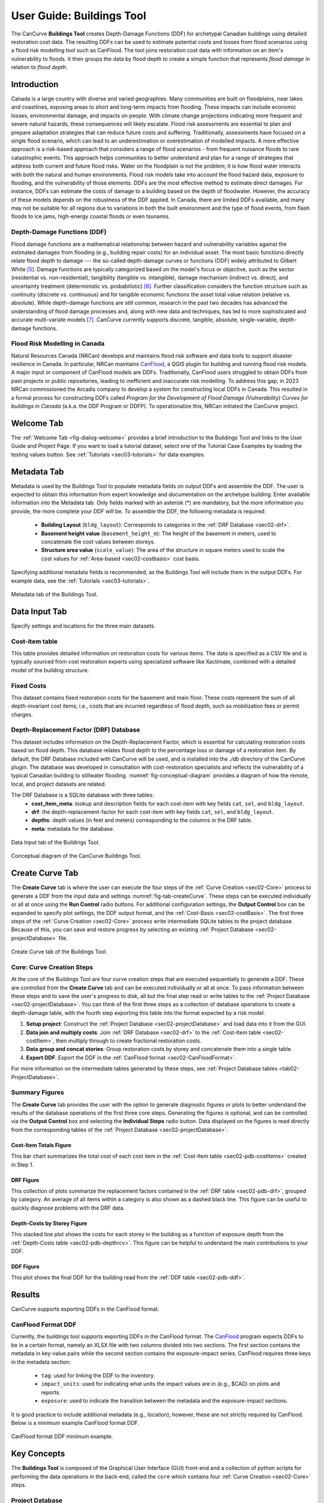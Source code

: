 .. _sec02-userGuide:


User Guide: Buildings Tool
==========================

.. _sec02-bldgs:


The CanCurve **Buildings Tool** creates Depth-Damage Functions (DDF) for archetypal Canadian buildings using detailed restoration cost data.
The resulting DDFs can be used to estimate potential costs and losses from flood scenarios using a flood risk modelling tool such as CanFlood.
The tool joins restoration cost data with information on an item's vulnerability to floods. It then groups the data by flood depth to create a simple function that represents *flood damage* in relation to *flood depth*.



Introduction
-------------
Canada is a large country with diverse and varied geographies. Many communities are built on floodplains, near lakes and coastlines, exposing areas to short and long-term impacts from flooding.
These impacts can include economic losses, environmental damage, and impacts on people. With climate change projections indicating more frequent and severe natural hazards, these consequences will likely escalate.
Flood risk assessments are essential to plan and prepare adaptation strategies that can reduce future costs and suffering.
Traditionally, assessments have focused on a single flood scenario, which can lead to an underestimation or overestimation of modelled impacts.
A more effective approach is a risk-based approach that considers a range of flood scenarios - from frequent nuisance floods to rare catastrophic events.
This approach helps communities to better understand and plan for a range of strategies that address both current and future flood risks.
Water on the floodplain is not the problem; it is how flood water interacts with both the natural and human environments. Flood risk models take into account the flood hazard data, exposure to flooding, and the vulnerability of those elements.
DDFs are the most effective method to estimate direct damages.
For instance, DDFs can estimate the costs of damage to a building based on the depth of floodwater.
However, the accuracy of these models depends on the robustness of the DDF applied. In Canada, there are limited DDFs available, and many may not be suitable for all regions due to variations in both the built environment and the type of flood events, from flash floods to ice jams, high-energy coastal floods or even tsunamis.


Depth-Damage Functions (DDF)
~~~~~~~~~~~~~~~~~~~~~~~~~~~~~~~
Flood damage functions are a mathematical relationship between hazard and vulnerability variables against the estimated damages from flooding (e.g., building repair costs) for an individual asset.
The most basic functions directly relate flood depth to damage --- the so-called depth-damage curves or functions (DDF) widely attributed to Gilbert White [#1]_.
Damage functions are typically categorized based on the model's focus or objective, such as the sector (residential vs. non-residential), tangibility (tangible vs. intangible), damage mechanism (indirect vs. direct), and uncertainty treatment (deterministic vs. probabilistic) [#2]_.
Further classification considers the function structure such as continuity (discrete vs. continuous) and for tangible economic functions the asset total value relation (relative vs. absolute).
While depth-damage functions are still common, research in the past two decades has advanced the understanding of flood damage processes and, along with new data and techniques, has led to more sophisticated and accurate multi-variate models [#3]_.
CanCurve currently supports discrete, tangible, absolute, single-variable, depth-damage functions.


Flood Risk Modelling in Canada
~~~~~~~~~~~~~~~~~~~~~~~~~~~~~~~
Natural Resources Canada (NRCan) develops and maintains flood risk software and data tools to support disaster resilience in Canada.
In particular, NRCan maintains `CanFlood <https://github.com/NRCan/CanFlood>`_, a QGIS plugin for building and running flood risk models.
A major input or component of CanFlood models are DDFs.
Traditionally, CanFlood users struggled to obtain DDFs from past projects or public repositories, leading to inefficient and inaccurate risk modelling.
To address this gap, in 2023 NRCan commissioned the Arcadis company to develop a system for constructing local DDFs in Canada.
This resulted in a formal process for constructing DDFs called *Program for the Development of Flood Damage (Vulnerability) Curves for buildings in Canada* (a.k.a. the DDF Program or DDFP).
To operationalize this, NRCan initiated the CanCurve project.
 


.. _sec02-tabs:


.. _sec02-tabs-welcome:

Welcome Tab
------------
The :ref:`Welcome Tab <fig-dialog-welcome>` provides a brief introduction to the Buildings Tool and links to the User Guide and Project Page.
If you want to load a tutorial dataset, select one of the Tutorial Case Examples by loading the testing values button. See :ref:`Tutorials <sec03-tutorials>` for data examples.

.. _sec02-tabs-metadata:


Metadata Tab
------------
Metadata is used by the Buildings Tool to populate metadata fields on output DDFs and assemble the DDF.
The user is expected to obtain this information from expert knowledge and documentation on the archetype building.
Enter available information into the Metadata tab.
Only fields marked with an asterisk (*) are mandatory, but the more information you provide, the more complete your DDF will be.
To assemble the DDF, the following metadata is required:

 - **Building Layout** (``bldg_layout``): Corresponds to categories in the :ref:`DRF Database <sec02-drf>`.
 - **Basement height value** (``basement_height_m``): The height of the basement in meters, used to concatenate the cost values between storeys.
 - **Structure area value** (``scale_value``): The area of the structure in square meters used to scale the cost values for :ref:`Area-based <sec02-costbasis>` cost basis.

Specifying additional metadata fields is recommended, as the Buildings Tool will include them in the output DDFs.
For example data, see the :ref:`Tutorials <sec03-tutorials>`.

.. _fig-tab-metadata:

.. figure:: /assets/02-dialog-metadata.PNG
   :alt: Metadata Tab
   :align: center
   :width: 900px

   Metadata tab of the Buildings Tool.


Data Input Tab
----------------
Specify settings and locations for the three main datasets.


.. _sec02-costitem:

Cost-item table
~~~~~~~~~~~~~~~~
This table provides detailed information on restoration costs for various items.
The data is specified as a CSV file and is typically sourced from cost restoration experts using specialized software like Xactimate, combined with a detailed model of the building structure.

.. _sec02-fixedCosts:

Fixed Costs
~~~~~~~~~~~~
This dataset contains fixed restoration costs for the basement and main floor.
These costs represent the sum of all depth-invariant cost items, i.e., costs that are incurred regardless of flood depth, such as mobilization fees or permit charges.


.. _sec02-drf:

Depth-Replacement Factor (DRF) Database
~~~~~~~~~~~~~~~~~~~~~~~~~~~~~~~~~~~~~~~~
This dataset includes information on the Depth-Replacement Factor, which is essential for calculating restoration costs based on flood depth.
This database relates flood depth to the percentage loss or damage of a restoration item. By default, the DRF Database included with CanCurve will be used, and is installed into the `./db` directory of the CanCurve plugin.
The database was developed in consultation with cost-restoration specialists and reflects the vulnerability of a typical Canadian building to stillwater flooding.
:numref:`fig-conceptual-diagram` provides a diagram of how the remote, local, and project datasets are related.


The DRF Database is a SQLite database with three tables:
 - **cost_item_meta**: lookup and description fields for each cost-item with key fields ``cat``, ``sel``, and ``bldg_layout``.
 - **drf**: the depth-replacement-factor for each cost-item with key fields ``cat``, ``sel``, and ``bldg_layout``.
 - **depths**: depth values (in feet and meters) corresponding to the columns in the DRF table.
 - **meta**: metadata for the database.

.. _fig-tab-dataInput:

.. figure:: /assets/02-dialog-dataInput.PNG
   :alt: Data Input Tab
   :align: center
   :width: 900px

   Data Input tab of the Buildings Tool.



.. _fig-conceptual-diagram:

.. figure:: /assets/01-conceptual-diagram.png
   :alt: Conceptual Diagram
   :align: center
   :width: 900px

   Conceptual diagram of the CanCurve Buildings Tool.


Create Curve Tab
------------------
The **Create Curve** tab is where the user can execute the four steps of the :ref:`Curve Creation <sec02-Core>` process to generate a DDF from the input data and settings :numref:`fig-tab-createCurve`.
These steps can be executed individually or all at once using the **Run Control** radio buttons.
For additional configuration settings, the **Output Control** box can be expanded to specify plot settings, the DDF output format, and the :ref:`Cost-Basis <sec02-costBasis>`.
The first three steps of the :ref:`Curve Creation <sec02-Core>` process write intermediate SQLite tables to the project database.
Because of this, you can save and restore progress by selecting an existing :ref:`Project Database <sec02-projectDatabase>` file.


.. _fig-tab-createCurve:

.. figure:: /assets/02-dialog-createCurve.PNG
   :alt: Create Curve Tab
   :align: center
   :width: 900px

   Create Curve tab of the Buildings Tool.



.. _sec02-Core:

Core: Curve Creation Steps
~~~~~~~~~~~~~~~~~~~~~~~~~~~~~~~~~~~~~~
At the core of the Buildings Tool are four curve creation steps that are executed sequentially to generate a DDF.
These are controlled from the **Create Curve** tab and can be executed individually or all at once.
To pass information between these steps and to save the user's progress to disk, all but the final step read or write tables to the :ref:`Project Database <sec02-projectDatabase>`.
You can think of the first three steps as a collection of database operations to create a depth-damage table, with the fourth step exporting this table into the format expected by a risk model. 

1. **Setup project**:
   Construct the :ref:`Project Database <sec02-projectDatabase>` and load data into it from the GUI.

2. **Data join and multiply costs**:
   Join :ref:`DRF Database <sec02-drf>` to the :ref:`Cost-Item table <sec02-costItem>`, then multiply through to create fractional restoration costs.

3. **Data group and concat stories**:
   Group restoration costs by storey and concatenate them into a single table.

4. **Export DDF**:
   Export the DDF in the :ref:`CanFlood format <sec02-CanFloodFormat>`.

For more information on the intermediate tables generated by these steps, see :ref:`Project Database tables <tab02-ProjectDatabase>`.


Summary Figures
~~~~~~~~~~~~~~~~~~~~

The **Create Curve** tab provides the user with the option to generate diagnostic figures or plots to better understand the results of the database operations of the first three core steps.
Generating the figures is optional, and can be controlled via the **Output Control** box and selecting the **Individual Steps** radio button.
Data displayed on the figures is read directly from the corresponding tables of the :ref:`Project Database <sec02-projectDatabase>`.

Cost-Item Totals Figure
^^^^^^^^^^^^^^^^^^^^^^^

This bar chart summarizes the total cost of each cost item in the :ref:`Cost-Item table <sec02-pdb-costitems>` created in Step 1.

.. figure:: /assets/figs/case1/plot_c00_costitems.png
   :alt: Cost-Item totals
   :align: center
   :width: 900px

DRF Figure
^^^^^^^^^^^^^^^^^^^^^^^^^^^^^^^^

This collection of plots summarize the replacement factors contained in the :ref:`DRF table <sec02-pdb-drf>`, grouped by category.
An average of all items within a category is also shown as a dashed black line.
This figure can be useful to quickly diagnose problems with the DRF data.

.. figure:: /assets/figs/case1/plot_c00_drf.png
   :alt: Depth-Replacement Factors
   :align: center
   :width: 900px

Depth-Costs by Storey Figure
^^^^^^^^^^^^^^^^^^^^^^^^^^^^

This stacked line plot shows the costs for each storey in the building as a function of exposure depth from the :ref:`Depth-Costs table <sec02-pdb-depthrcv>`.
This figure can be helpful to understand the main contributions to your DDF.

.. figure:: /assets/figs/case1/plot_c01_depth_rcv.png
   :alt: Depth-Costs by Storey
   :align: center
   :width: 900px

DDF Figure
^^^^^^^^^^^^^^^^^^^^^^^^^^^^

This plot shows the final DDF for the building read from the :ref:`DDF table <sec02-pdb-ddf>`.

.. figure:: /assets/figs/case1/plot_c02_ddf.png
   :alt: Depth-Damage Function
   :align: center
   :width: 900px



Results
-----------------

CanCurve supports exporting DDFs in the CanFlood format.

.. _sec02-CanFloodFormat:

CanFlood Format DDF
~~~~~~~~~~~~~~~~~~~~~~~~~~~~~~~~~~~~~~
Currently, the buildings tool supports exporting DDFs in the CanFlood format.
The `CanFlood <https://github.com/NRCan/CanFlood>`_ program expects DDFs to be in a certain format, namely an XLSX file with two columns divided into two sections.
The first section contains the metadata in key-value pairs while the second section contains the exposure-impact series.
CanFlood requires three keys in the metadata section:

 - ``tag``: used for linking the DDF to the inventory.
 - ``impact_units``: used for indicating what units the impact values are in (e.g., $CAD) on plots and reports.
 - ``exposure``: used to indicate the transition between the metadata and the exposure-impact sections.

It is good practice to include additional metadata (e.g., location); however, these are not strictly required by CanFlood.
Below is a minimum example CanFlood format DDF.

.. _fig02-CanCurve-format:

.. figure:: /assets/02-CanCurve-format.png
   :alt: CanCurve format
   :align: center
   :width: 900px

   CanFlood format DDF minimum example.

Key Concepts
-----------------
The **Buildings Tool** is composed of the Graphical User Interface (GUI) front-end and a collection of python scripts for performing the data operations in the back-end, called the ``core`` which contains four :ref:`Curve Creation <sec02-Core>` steps.




.. _sec02-projectDatabase:

Project Database
~~~~~~~~~~~~~~~~~~~~~~~~~~~~~~~~~~~~~~
The **Project Database** is a SQLite database that the Buildings Tool creates for each project, then uses to store the data and metadata for the project.
For most workflows, the Project Database is hidden in the background; however, knowledge of the project database can be useful for debugging, understanding the tool's operation, saving your work for later, and custom applications.
To view and manipulate the project database, the user can use a SQLite database viewer like `DB Browser for SQLite <https://sqlitebrowser.org/>`_.
The database is composed of several tables, each of which is written and read by one or more of the :ref:`curve creation steps <sec02-Core>`, as shown in :numref:`tab02-ProjectDatabase` and elaborated in the following sections.


.. _tab02-ProjectDatabase:

.. table:: project database tables
   :widths: auto

   +------------------+--------------------------------------------+------+
   | Table Name       | Description                                | Step |
   +==================+============================================+======+
   | c00_bldg_meta    | Building metadata                          | 1    |
   +------------------+--------------------------------------------+------+
   | c00_cost_items   | Cost-Item table                            | 1    |
   +------------------+--------------------------------------------+------+
   | c00_drf          | DRF Database [#4]_                         | 1    |
   +------------------+--------------------------------------------+------+
   | c00_fixed_costs  | Fixed costs                                | 1    |
   +------------------+--------------------------------------------+------+
   | c01_depth_rcv    | Fractional item cost for each depth        | 2    |
   +------------------+--------------------------------------------+------+
   | c02_ddf          | DDF for each storey                        | 3    |
   +------------------+--------------------------------------------+------+
   | project_meta     | Metadata tracking operations on the db     | all  |
   +------------------+--------------------------------------------+------+
   | project_settings | Project settings                           | 1    |
   +------------------+--------------------------------------------+------+




c00_bldg_meta
^^^^^^^^^^^^^
Key fields extracted from the **Metadata** tab.

.. csv-table:: c00_bldg_meta
   :file: assets/pd_tables/c00_bldg_meta.csv
   :header-rows: 1

.. _sec02-pdb-costitems:

c00_cost_items
^^^^^^^^^^^^^^
Copy of the user-supplied :ref:`sec02-costitem` table. `drf-intersect` column is added to indicate if the cost item intersects with the DRF database.


.. csv-table:: c00_cost_items
   :file: assets/pd_tables/c00_cost_items.csv
   :header-rows: 1

.. _sec02-pdb-drf:

c00_drf
^^^^^^^^
Extract of the user-specified :ref:`Depth-Replacement Factor (DRF) data <sec02-drf>`. Header values correspond to the exposure depth in the project units.

.. csv-table:: c00_drf
   :file: assets/pd_tables/c00_drf.csv
   :header-rows: 1

c00_fixed_costs
^^^^^^^^^^^^^^^^
Extract of the user-supplied fixed cost :ref:`sec02-fixedCosts` data.

.. csv-table:: c00_fixed_costs
   :file: assets/pd_tables/c00_fixed_costs.csv
   :header-rows: 1


.. _sec02-pdb-depthrcv:

c01_depth_rcv
^^^^^^^^^^^^^^
Join of the :ref:`sec02-costitem` and :ref:`sec02-drf` tables with the fractional restoration costs for each depth multiplied through.

.. csv-table:: c01_depth_rcv
   :file: assets/pd_tables/c01_depth_rcv.csv
   :header-rows: 1


.. _sec02-pdb-ddf:

c02_ddf
^^^^^^^^
Concatenated restoration costs for each storey.

.. csv-table:: c02_ddf
   :file: assets/pd_tables/c02_ddf.csv
   :header-rows: 1

project_meta
^^^^^^^^^^^^^
Metadata and tracking of each operation performed by CanCurve onto the database. Useful for debugging.

.. csv-table:: project_meta
   :file: assets/pd_tables/project_meta.csv
   :header-rows: 1

project_settings
^^^^^^^^^^^^^^^^^
Project settings not related to the specific archetype.

.. csv-table:: project_settings
   :file: assets/pd_tables/project_settings.csv
   :header-rows: 1



.. _sec02-costBasis:

Cost Basis
~~~~~~~~~~~~~~~~~~~~~~~~~~~~~~~~~~~~~~

The Buildings Tool supports two cost bases:

 - **Total** ($/structure): The resulting DDF will reflect the total restoration costs for the archetype as a function of depth. This can be useful for debugging and for risk models with very similar structures. For DDFs of this type, the calculated impacts should not be scaled.
 - **Area-based** ($/area): The resulting DDF will reflect the restoration costs per area of the structure as a function of depth. The units of the DDF impact values can be $/ft^2 or $/m^2 depending on what was specified in the **Structure area** field on the **Metadata** tab. This basis is useful for adapting the resulting archetypal DDF to other structures by scaling the impact values by the area of the structure. Most CanFlood models use this cost basis.


.. _sec02-units:


Units
~~~~~~~~~~~~~~~~~~~~~~~~~~~~~~~~~~~~~~

The Buildings Tool is unit-agnostic, meaning any units you specify are supported.
Any units explicitly specified (e.g., through drop downs) or implicitly (e.g., through input data) are propagated into CanFlood's project tables and the final DDF outputs.
In other words, there are *no unit conversions* under-the-hood, by design.
Users should be aware of the three main units concerning DDFs:

 - **Currency**: This is related to the :ref:`Cost Basis <sec02-costBasis>`, and is input implicitly from the :ref:`Cost Items <sec02-costItem>` table. Users should ensure the **Currency** drop down on the **Metadata** tab is consistent with this table so that the resulting DDF metadata is accurate.
 - **Vertical Distances**: Both the *exposure depths* and the *basement heights* must be provided in the same units (no checks are performed on this). These units are specified on the *Data Input* tab under *exposure units* (feet or meters). These values are used to calculate the *exposure depths* on the resulting DDF.
 - **Structure Area**: To calculate *area-based curves*, the user must provide a *Structure area* value and unit on the *Metadata* tab (ft2 or m2). These units must be consistent with the intended application of the DDFs. For example, if you plan to use building area as a scaler in your flood risk model, the units of the area in the exposure data must match the units of your DDF. Often this is the same system as the **vertical distance** (e.g., metric), but this is not a requirement, i.e., a curve with a vertical distance of meters and an area of square feet is valid.




.. [#1] White, G. F.: Human Adjustment to Floods. A Geographical Approach to the Flood Problem in the United States, The University of Chicago, Chicago, 1945.

.. [#2] Merz, B., Kreibich, H., Schwarze, R., and Thieken, A.: Review article “Assessment of economic flood damage,” Nat. Hazards Earth Syst. Sci., 10, 1697–1724, https://doi.org/10.5194/nhess-10-1697-2010, 2010.

.. [#3] Schröter, K., Kreibich, H., Vogel, K., Riggelsen, C., Scherbaum, F., and Merz, B.: How useful are complex flood damage models?, Water Resources Research, 50, 3378–3395, https://doi.org/10.1002/2013WR014396, 2014.

.. [#4] Only those DRF entries intersecting with the c00_cost_items table are included.

